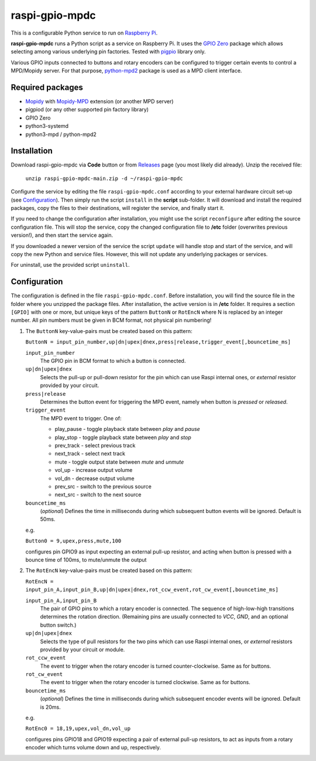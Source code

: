 raspi-gpio-mpdc
===============
This is a configurable Python service to run on `Raspberry Pi <https://www.raspberrypi.org>`_.

**raspi-gpio-mpdc** runs a Python script as a service on Raspberry Pi. It uses the `GPIO Zero <https://github.com/gpiozero/gpiozero>`_ package which allows 
selecting among various underlying pin factories. Tested with `pigpio <http://abyz.me.uk/rpi/pigpio/index.html>`_ library only.

Various GPIO inputs connected to buttons and rotary encoders can be configured to trigger certain events to control a MPD/Mopidy server. For that purpose, `python-mpd2 <https://pypi.org/project/python-mpd2/>`_ package is used as a MPD client interface.

Required packages
-----------------
* `Mopidy <https://mopidy.com/>`_ with `Mopidy-MPD <https://mopidy.com/ext/mpd>`_ extension (or another MPD server)
* pigpiod (or any other supported pin factory library)
* GPIO Zero
* python3-systemd
* python3-mpd / python-mpd2

Installation
------------
Download raspi-gpio-mpdc via **Code** button or from `Releases <https://github.com/mikiair/raspi-gpio-mpdc/releases>`_ page (you most likely did already).
Unzip the received file:

   ``unzip raspi-gpio-mpdc-main.zip -d ~/raspi-gpio-mpdc``

Configure the service by editing the file ``raspi-gpio-mpdc.conf`` according to your external hardware circuit set-up (see Configuration_).
Then simply run the script ``install`` in the **script** sub-folder. It will download and install the required packages, 
copy the files to their destinations, will register the service, and finally start it.

If you need to change the configuration after installation, you might use the script ``reconfigure`` after editing the source configuration file.
This will stop the service, copy the changed configuration file to **/etc** folder (overwrites previous version!), and then start the service again.

If you downloaded a newer version of the service the script ``update`` will handle stop and start of the service, and will copy the new Python and service files.
However, this will not update any underlying packages or services.

For uninstall, use the provided script ``uninstall``.

Configuration
-------------
The configuration is defined in the file ``raspi-gpio-mpdc.conf``. Before installation, you will find the source file in the folder where you unzipped the package files. 
After installation, the active version is in **/etc** folder.
It requires a section ``[GPIO]`` with one or more, but unique keys of the pattern ``ButtonN`` or ``RotEncN`` where N is replaced by an integer number. 
All pin numbers must be given in BCM format, not physical pin numbering!

1) The ``ButtonN`` key-value-pairs must be created based on this pattern:

   ``ButtonN = input_pin_number,up|dn|upex|dnex,press|release,trigger_event[,bouncetime_ms]``

   ``input_pin_number``
     The GPIO pin in BCM format to which a button is connected.
   ``up|dn|upex|dnex``
     Selects the pull-up or pull-down resistor for the pin which can use Raspi internal ones, or *external* resistor provided by your circuit.
   ``press|release``
     Determines the button event for triggering the MPD event, namely when button is *pressed* or *released*.
   ``trigger_event``
     The MPD event to trigger. One of:
  
     * play_pause - toggle playback state between *play* and *pause*
     * play_stop - toggle playback state between *play* and *stop*
     * prev_track - select previous track
     * next_track - select next track
     * mute - toggle output state between *mute* and *unmute*
     * vol_up - increase output volume
     * vol_dn - decrease output volume
     * prev_src - switch to the previous source
     * next_src - switch to the next source
  
   ``bouncetime_ms``
     (*optional*) Defines the time in milliseconds during which subsequent button events will be ignored. Default is 50ms.

   e.g.

   ``Button0 = 9,upex,press,mute,100``

   configures pin GPIO9 as input expecting an external pull-up resistor, and acting when button is pressed with a bounce time of 100ms, to mute/unmute the output

#) The ``RotEncN`` key-value-pairs must be created based on this pattern:

   ``RotEncN = input_pin_A,input_pin_B,up|dn|upex|dnex,rot_ccw_event,rot_cw_event[,bouncetime_ms]``

   ``input_pin_A,input_pin_B``
     The pair of GPIO pins to which a rotary encoder is connected. The sequence of high-low-high transitions determines the rotation direction. (Remaining pins are usually connected to *VCC*, *GND*, and an optional button switch.)
   ``up|dn|upex|dnex``
     Selects the type of pull resistors for the two pins which can use Raspi internal ones, or *external* resistors provided by your circuit or module.
   ``rot_ccw_event``
     The event to trigger when the rotary encoder is turned counter-clockwise. Same as for buttons.
   ``rot_cw_event``
     The event to trigger when the rotary encoder is turned clockwise. Same as for buttons.
   ``bouncetime_ms``
     (*optional*) Defines the time in milliseconds during which subsequent encoder events will be ignored. Default is 20ms.
     
   e.g.
   
   ``RotEnc0 = 18,19,upex,vol_dn,vol_up``
   
   configures pins GPIO18 and GPIO19 expecting a pair of external pull-up resistors, to act as inputs from a rotary encoder which turns volume down and up, respectively.
